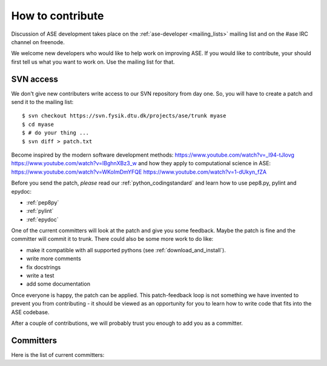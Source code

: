 =================
How to contribute
=================

Discussion of ASE development takes place on the :ref:`ase-developer
<mailing_lists>` mailing list and on the #ase IRC channel on freenode.

We welcome new developers who would like to help work on improving
ASE.  If you would like to contribute, your should first tell us what
you want to work on.  Use the mailing list for that.


SVN access
==========

We don't give new contributers write access to our SVN repository from
day one.  So, you will have to create a patch and send it to the
mailing list::

  $ svn checkout https://svn.fysik.dtu.dk/projects/ase/trunk myase
  $ cd myase
  $ # do your thing ...
  $ svn diff > patch.txt

Become inspired by the modern software development methods:
https://www.youtube.com/watch?v=_I94-tJlovg
https://www.youtube.com/watch?v=IBghnXBz3_w
and how they apply to computational science in ASE:
https://www.youtube.com/watch?v=WKoImDmYFQE
https://www.youtube.com/watch?v=1-dUkyn_fZA

Before you send the patch, *please* read our
:ref:`python_codingstandard` and learn how to use pep8.py,
pylint and epydoc:

* :ref:`pep8py`
* :ref:`pylint`
* :ref:`epydoc`

One of the current committers will look at the patch and give you some
feedback.  Maybe the patch is fine and the committer will commit it to
trunk.  There could also be some more work to do like:

* make it compatible with all supported pythons (see :ref:`download_and_install`).
* write more comments
* fix docstrings
* write a test
* add some documentation

Once everyone is happy, the patch can be applied.  This patch-feedback
loop is not something we have invented to prevent you from
contributing - it should be viewed as an opportunity for you to learn
how to write code that fits into the ASE codebase.

After a couple of contributions, we will probably trust you enough to
add you as a committer.


Committers
==========

Here is the list of current committers:

.. csv-table::
    :file: committers.csv
    :header: "real name", "user name", "email"
